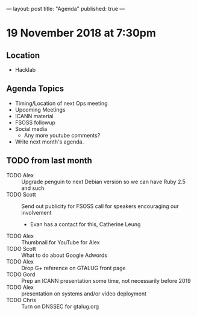 ---
layout: post
title: "Agenda"
published: true
---

* 19 November 2018 at 7:30pm

** Location

- Hacklab

** Agenda Topics
 - Timing/Location of next Ops meeting
 - Upcoming Meetings
 - ICANN material
 - FSOSS followup
 - Social media
   - Any more youtube comments?
 - Write next month's agenda.

** TODO from last month
  - TODO Alex :: Upgrade penguin to next Debian version so we can have Ruby 2.5 and such
  - TODO Scott :: Send out publicity for FSOSS call for speakers encouraging our involvement
    - Evan has a contact for this, Catherine Leung
  - TODO Alex :: Thumbnail for YouTube for Alex
  - TODO Scott :: What to do about Google Adwords
  - TODO Alex :: Drop G+ reference on GTALUG front page
  - TODO Gord :: Prep an ICANN presentation some time, not necessarily before 2019
  - TODO Alex :: presentation on systems and/or video deployment
  - TODO Chris :: Turn on DNSSEC for gtalug.org
